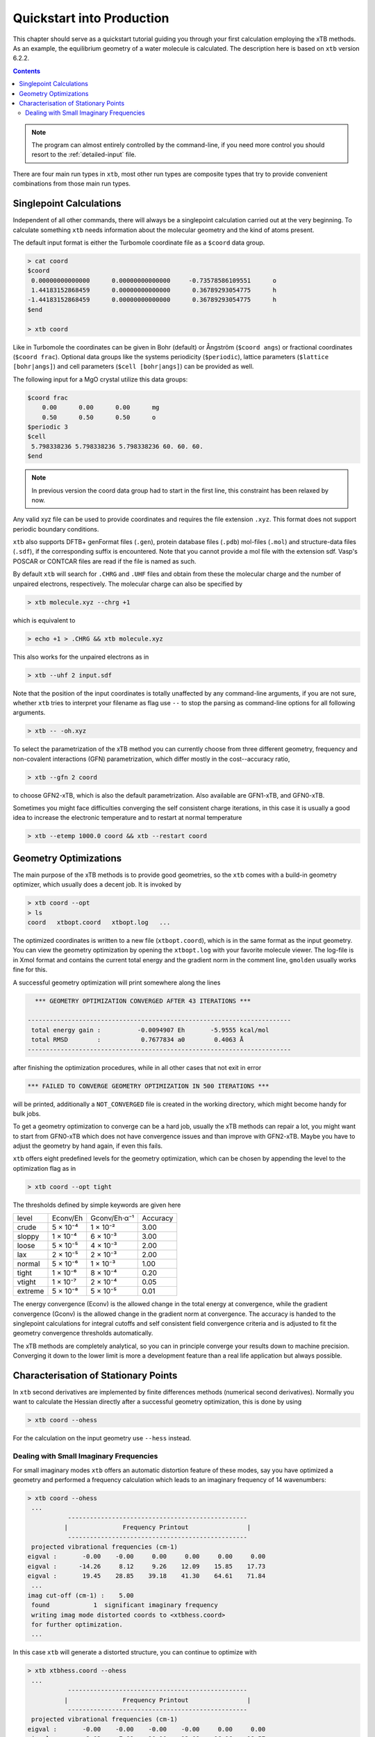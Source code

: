 .. _quickstart:

----------------------------
 Quickstart into Production
----------------------------

This chapter should serve as a quickstart tutorial guiding you through your first
calculation employing the xTB methods. 
As an example, the equilibrium geometry of a water molecule is calculated.
The description here is based on ``xtb`` version 6.2.2.

.. contents::


.. note:: The program can almost entirely controlled by the command-line, if you
          need more control you should resort to the :ref:`detailed-input` file.

There are four main run types in ``xtb``, most other run types are
composite types that try to provide convenient combinations from
those main run types.

Singlepoint Calculations
========================

Independent of all other commands, there will always be a singlepoint
calculation carried out at the very beginning. To calculate something
``xtb`` needs information about the molecular geometry and the kind
of atoms present.

The default input format is either the Turbomole coordinate file
as a ``$coord`` data group.

.. code:: bash

  > cat coord
  $coord
   0.00000000000000      0.00000000000000     -0.73578586109551      o
   1.44183152868459      0.00000000000000      0.36789293054775      h
  -1.44183152868459      0.00000000000000      0.36789293054775      h
  $end

  > xtb coord

Like in Turbomole the coordinates can be given in Bohr (default)
or Ångström (``$coord angs``) or fractional coordinates (``$coord frac``).
Optional data groups like the systems periodicity (``$periodic``),
lattice parameters (``$lattice [bohr|angs]``) and cell parameters
(``$cell [bohr|angs]``) can be provided as well.

The following input for a MgO crystal utilize this data groups:

.. code:: text

   $coord frac
       0.00      0.00      0.00      mg
       0.50      0.50      0.50      o
   $periodic 3
   $cell
    5.798338236 5.798338236 5.798338236 60. 60. 60.
   $end

.. note:: In previous version the coord data group had to start in the
          first line, this constraint has been relaxed by now.

Any valid xyz file can be used to provide coordinates and requires the
file extension ``.xyz``. This format does not support periodic boundary conditions.

``xtb`` also supports DFTB+ genFormat files (``.gen``), protein database files (``.pdb``)
mol-files (``.mol``) and structure-data files (``.sdf``), if the corresponding suffix
is encountered. Note that you cannot provide a mol file with the extension sdf.
Vasp's POSCAR or CONTCAR files are read if the file is named as such.

By default ``xtb`` will search for ``.CHRG`` and ``.UHF`` files and obtain
from these the molecular charge and the number of unpaired electrons,
respectively. The molecular charge can also be specified by

.. code:: sh

  > xtb molecule.xyz --chrg +1

which is equivalent to

.. code:: sh

  > echo +1 > .CHRG && xtb molecule.xyz


This also works for the unpaired electrons as in

.. code:: sh

  > xtb --uhf 2 input.sdf

Note that the position of the input coordinates is totally unaffected
by any command-line arguments, if you are not sure, whether ``xtb`` tries
to interpret your filename as flag use ``--`` to stop the parsing
as command-line options for all following arguments.

.. code:: sh

  > xtb -- -oh.xyz

To select the parametrization of the xTB method you can currently choose
from three different geometry, frequency and non-covalent interactions (GFN)
parametrization, which differ mostly in the cost--accuracy ratio,

.. code:: sh

  > xtb --gfn 2 coord

to choose GFN2-xTB, which is also the default parametrization. Also
available are GFN1-xTB, and GFN0-xTB.

Sometimes you might face difficulties converging the self consistent
charge iterations, in this case it is usually a good idea to increase
the electronic temperature and to restart at normal temperature

.. code:: sh

  > xtb --etemp 1000.0 coord && xtb --restart coord

Geometry Optimizations
======================

The main purpose of the xTB methods is to provide good geometries,
so the ``xtb`` comes with a build-in geometry optimizer, which usually
does a decent job. It is invoked by

.. code:: bash

  > xtb coord --opt
  > ls
  coord   xtbopt.coord   xtbopt.log   ...

The optimized coordinates is written to a new file (``xtbopt.coord``), which is
in the same format as the input geometry. You can view the geometry optimization
by opening the ``xtbopt.log`` with your favorite molecule viewer.
The log-file is in Xmol format and contains the current total energy
and the gradient norm in the comment line, ``gmolden`` usually works fine
for this.

A successful geometry optimization will print somewhere along the lines

.. code::

     *** GEOMETRY OPTIMIZATION CONVERGED AFTER 43 ITERATIONS ***

   ------------------------------------------------------------------------
    total energy gain :          -0.0094907 Eh       -5.9555 kcal/mol
    total RMSD        :           0.7677834 a0        0.4063 Å
   ------------------------------------------------------------------------

after finishing the optimization procedures, while in all other cases
that not exit in error

.. code::

     *** FAILED TO CONVERGE GEOMETRY OPTIMIZATION IN 500 ITERATIONS ***

will be printed, additionally a ``NOT_CONVERGED`` file is created in the
working directory, which might become handy for bulk jobs.

To get a geometry optimization to converge can be a hard job, usually
the xTB methods can repair a lot, you might want to start from GFN0-xTB
which does not have convergence issues and than improve with GFN2-xTB.
Maybe you have to adjust the geometry by hand again, if even this fails.

``xtb`` offers eight predefined levels for the geometry optimization,
which can be chosen by appending the level to the optimization flag as in

.. code:: bash

  > xtb coord --opt tight

The thresholds defined by simple keywords are given here

+---------+----------+--------------+----------+
|  level  | Econv/Eh | Gconv/Eh·α⁻¹ | Accuracy |
+---------+----------+--------------+----------+
| crude   | 5 × 10⁻⁴ | 1 × 10⁻²     | 3.00     |
+---------+----------+--------------+----------+  
| sloppy  | 1 × 10⁻⁴ | 6 × 10⁻³     | 3.00     |
+---------+----------+--------------+----------+
| loose   | 5 × 10⁻⁵ | 4 × 10⁻³     | 2.00     |
+---------+----------+--------------+----------+
| lax     | 2 × 10⁻⁵ | 2 × 10⁻³     | 2.00     |
+---------+----------+--------------+----------+
| normal  | 5 × 10⁻⁶ | 1 × 10⁻³     | 1.00     |
+---------+----------+--------------+----------+
| tight   | 1 × 10⁻⁶ | 8 × 10⁻⁴     | 0.20     |
+---------+----------+--------------+----------+
| vtight  | 1 × 10⁻⁷ | 2 × 10⁻⁴     | 0.05     |
+---------+----------+--------------+----------+
| extreme | 5 × 10⁻⁸ | 5 × 10⁻⁵     | 0.01     |
+---------+----------+--------------+----------+


The energy convergence (Econv) is the allowed change in the total energy
at convergence, while the gradient convergence (Gconv) is the
allowed change in the gradient norm at convergence. The accuracy
is handed to the singlepoint calculations for integral cutoffs and
self consistent field convergence criteria and is adjusted to fit
the geometry convergence thresholds automatically.

The xTB methods are completely analytical, so you can in principle
converge your results down to machine precision. Converging it
down to the lower limit is more a development feature than a
real life application but always possible.

Characterisation of Stationary Points
=====================================

In ``xtb`` second derivatives are implemented by finite differences methods
(numerical second derivatives). Normally you want to calculate the Hessian
directly after a successful geometry optimization, this is done by using

.. code:: bash

  > xtb coord --ohess

For the calculation on the input geometry use ``--hess`` instead.

Dealing with Small Imaginary Frequencies
----------------------------------------

For small imaginary modes ``xtb`` offers an automatic distortion feature
of these modes, say you have optimized a geometry and performed
a frequency calculation which leads to an imaginary frequency of
14 wavenumbers:

.. code::

  > xtb coord --ohess
   ...
             -------------------------------------------------
            |               Frequency Printout                |
             -------------------------------------------------
   projected vibrational frequencies (cm-1)
  eigval :       -0.00    -0.00     0.00     0.00     0.00     0.00
  eigval :      -14.26     8.12     9.26    12.09    15.85    17.73
  eigval :       19.45    28.85    39.18    41.30    64.61    71.84
   ...
  imag cut-off (cm-1) :    5.00
   found            1  significant imaginary frequency
   writing imag mode distorted coords to <xtbhess.coord>
   for further optimization.
   ...

In this case ``xtb`` will generate a distorted structure, you can continue to
optimize with

.. code::

  > xtb xtbhess.coord --ohess
   ...
             -------------------------------------------------
            |               Frequency Printout                |
             -------------------------------------------------
   projected vibrational frequencies (cm-1)
  eigval :       -0.00    -0.00    -0.00    -0.00     0.00     0.00
  eigval :        2.02     7.99    10.10    12.08    16.16    18.57
  eigval :       23.88    28.93    38.35    42.18    64.86    73.76
   ...

The optimization will only take a few steps and the artifical imaginary
frequency is gone after checking the frequency calculation.
